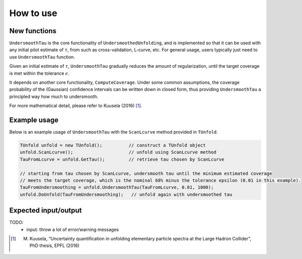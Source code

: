 
**********
How to use
**********

--------------
New functions
--------------
``UndersmoothTau`` is the core functionality of ``UndersmoothedUnfolding``, and
is implemented so that it can be used with any initial pilot estimate
of :math:`\tau`, from such as cross-validation, L-curve, etc.
For general usage, users typically just need to use ``UndersmoothTau`` function.

Given an initial estimate of :math:`\tau`,
``UndersmoothTau`` gradually reduces the amount of regularization,
until the target coverage is met within the tolerance :math:`\epsilon`.

It depends on
another core functionality, ``ComputeCoverage``. Under some common assumptions,
the coverage probability of the (Gaussian) confidence intervals can be
written down in closed form, thus providing ``UndersmoothTau`` a principled
way how much to undersmooth.

For more mathematical detail, please refer to Kuusela (2016) [1]_.


--------------
Example usage
--------------
Below is an example usage of ``UndersmoothTau`` with the ``ScanLcurve`` method provided in ``TUnfold``.

.. code-block:: c++

    TUnfold unfold = new TUnfold();          // construct a TUnfold object
    unfold.ScanLcurve();                     // unfold using ScanLcurve method
    TauFromLcurve = unfold.GetTau();         // retrieve tau chosen by ScanLcurve

    // starting from tau chosen by ScanLcurve, undersmooth tau until the minimum estimated coverage
    // meets the target coverage, which is the nominal 68% minus the tolerance epsilon (0.01 in this example).
    TauFromUndersmoothing = unfold.UndersmoothTau(TauFromLcurve, 0.01, 1000);
    unfold.DoUnfold(TauFromUndersmoothing);   // unfold again with undersmoothed tau



---------------------
Expected input/output
---------------------
TODO:
  * input: throw a lot of error/warning messages



.. [1] M. Kuusela, “Uncertainty quantification in unfolding elementary particle spectra at the Large Hadron Collider”, PhD thesis, EPFL (2016)
